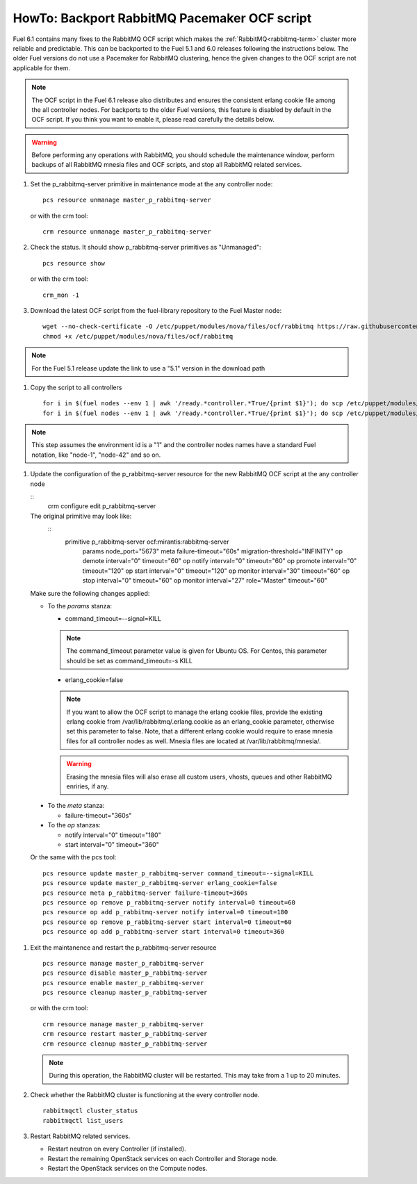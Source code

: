 .. index:: HowTo: Backport RabbitMQ Pacemaker OCF script

.. _backport-rabbitmq-ocf-op:

HowTo: Backport RabbitMQ Pacemaker OCF script
=============================================

Fuel 6.1 contains many fixes to the RabbitMQ OCF script
which makes the :ref:`RabbitMQ<rabbitmq-term>`
cluster more reliable and predictable.
This can be backported to the Fuel 5.1 and 6.0 releases
following the instructions below.
The older Fuel versions do not use a Pacemaker for
RabbitMQ clustering, hence the given changes to the OCF
script are not applicable for them.

.. note:: The OCF script in the Fuel 6.1 release also
   distributes and ensures the consistent erlang
   cookie file among the all controller nodes.
   For backports to the older Fuel versions, this feature
   is disabled by default in the OCF script.
   If you think you want to enable it, please read
   carefully the details below.

.. warning:: Before performing any operations with RabbitMQ,
   you should schedule the maintenance window,
   perform backups of all RabbitMQ mnesia files and OCF scripts,
   and stop all RabbitMQ related services.

#. Set the p_rabbitmq-server primitive in maintenance mode at
   the any controller node:
   ::
       pcs resource unmanage master_p_rabbitmq-server

   or with the crm tool:
   ::
       crm resource unmanage master_p_rabbitmq-server

#. Check the status. It should show p_rabbitmq-server primitives
   as "Unmanaged":
   ::
       pcs resource show

   or with the crm tool:
   ::
       crm_mon -1

#. Download the latest OCF script from the fuel-library repository
   to the Fuel Master node:
   ::
       wget --no-check-certificate -O /etc/puppet/modules/nova/files/ocf/rabbitmq https://raw.githubusercontent.com/stackforge/fuel-library/stable/6.0/deployment/puppet/nova/files/ocf/rabbitmq
       chmod +x /etc/puppet/modules/nova/files/ocf/rabbitmq

.. note:: For the Fuel 5.1 release update the link to use
   a "5.1" version in the download path

#. Copy the script to all controllers
   ::
       for i in $(fuel nodes --env 1 | awk '/ready.*controller.*True/{print $1}'); do scp /etc/puppet/modules/nova/files/ocf/rabbitmq node-$i:/etc/puppet/modules/nova/files/ocf/rabbitmq; done
       for i in $(fuel nodes --env 1 | awk '/ready.*controller.*True/{print $1}'); do scp /etc/puppet/modules/nova/files/ocf/rabbitmq node-$i:/usr/lib/ocf/resource.d/mirantis/rabbitmq-server; done

.. note:: This step assumes the environment id is a "1" and the
   controller nodes names have a standard Fuel notation,
   like "node-1", "node-42" and so on.

#. Update the configuration of the p_rabbitmq-server resource for
   the new RabbitMQ OCF script at the any controller node

   ::
        crm configure edit p_rabbitmq-server

   The original primitive may look like:
      ::
        primitive p_rabbitmq-server ocf:mirantis:rabbitmq-server \
                params node_port="5673" \
                meta failure-timeout="60s" migration-threshold="INFINITY" \
                op demote interval="0" timeout="60" \
                op notify interval="0" timeout="60" \
                op promote interval="0" timeout="120" \
                op start interval="0" timeout="120" \
                op monitor interval="30" timeout="60" \
                op stop interval="0" timeout="60" \
                op monitor interval="27" role="Master" timeout="60"

   Make sure the following changes applied:

   - To the `params` stanza:

     - command_timeout=--signal=KILL

     .. note:: The command_timeout parameter value is given for Ubuntu OS.
        For Centos, this parameter should be set as command_timeout=-s KILL

     - erlang_cookie=false

     .. note:: If you want to allow the OCF script to manage the
       erlang cookie files, provide the existing erlang cookie
       from /var/lib/rabbitmq/.erlang.cookie as an erlang_cookie
       parameter, otherwise set this parameter to false.
       Note, that a different erlang cookie would require to
       erase mnesia files for all controller nodes as well.
       Mnesia files are located at /var/lib/rabbitmq/mnesia/.

     .. warning:: Erasing the mnesia files will also
       erase all custom users, vhosts, queues and other
       RabbitMQ  enriries, if any.

  - To the `meta` stanza:

    - failure-timeout="360s"

  - To the `op` stanzas:

    - notify interval="0" timeout="180"
    - start interval="0" timeout="360"

  Or the same with the pcs tool:
  ::
       pcs resource update master_p_rabbitmq-server command_timeout=--signal=KILL
       pcs resource update master_p_rabbitmq-server erlang_cookie=false
       pcs resource meta p_rabbitmq-server failure-timeout=360s
       pcs resource op remove p_rabbitmq-server notify interval=0 timeout=60
       pcs resource op add p_rabbitmq-server notify interval=0 timeout=180
       pcs resource op remove p_rabbitmq-server start interval=0 timeout=60
       pcs resource op add p_rabbitmq-server start interval=0 timeout=360

#. Exit the maintanence and restart the p_rabbitmq-server resource
   ::
       pcs resource manage master_p_rabbitmq-server
       pcs resource disable master_p_rabbitmq-server
       pcs resource enable master_p_rabbitmq-server
       pcs resource cleanup master_p_rabbitmq-server

   or with the crm tool:
   ::
       crm resource manage master_p_rabbitmq-server
       crm resource restart master_p_rabbitmq-server
       crm resource cleanup master_p_rabbitmq-server

   .. note:: During this operation, the RabbitMQ cluster will be restarted.
      This may take from a 1 up to 20 minutes.

#. Check whether the RabbitMQ cluster is functioning at the every
   controller node.
   ::
       rabbitmqctl cluster_status
       rabbitmqctl list_users

#. Restart RabbitMQ related services.

   - Restart neutron on every Controller (if installed).
   - Restart the remaining OpenStack services
     on each Controller and Storage node.
   - Restart the OpenStack services on the Compute nodes.
